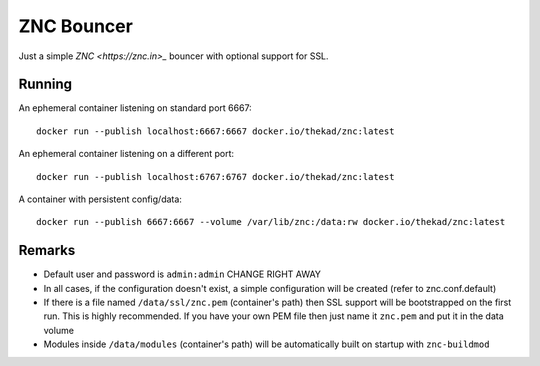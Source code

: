 ZNC Bouncer
-----------

Just a simple `ZNC <https://znc.in>_` bouncer with optional support for SSL.


Running
=======

An ephemeral container listening on standard port 6667::

    docker run --publish localhost:6667:6667 docker.io/thekad/znc:latest

An ephemeral container listening on a different port::

    docker run --publish localhost:6767:6767 docker.io/thekad/znc:latest

A container with persistent config/data::

    docker run --publish 6667:6667 --volume /var/lib/znc:/data:rw docker.io/thekad/znc:latest


Remarks
=======

* Default user and password is ``admin:admin`` CHANGE RIGHT AWAY
* In all cases, if the configuration doesn't exist, a simple configuration will
  be created (refer to znc.conf.default)
* If there is a file named ``/data/ssl/znc.pem`` (container's path) then SSL support
  will be bootstrapped on the first run. This is highly recommended. If you have
  your own PEM file then just name it ``znc.pem`` and put it in the data volume
* Modules inside ``/data/modules`` (container's path) will be automatically built
  on startup with ``znc-buildmod``

